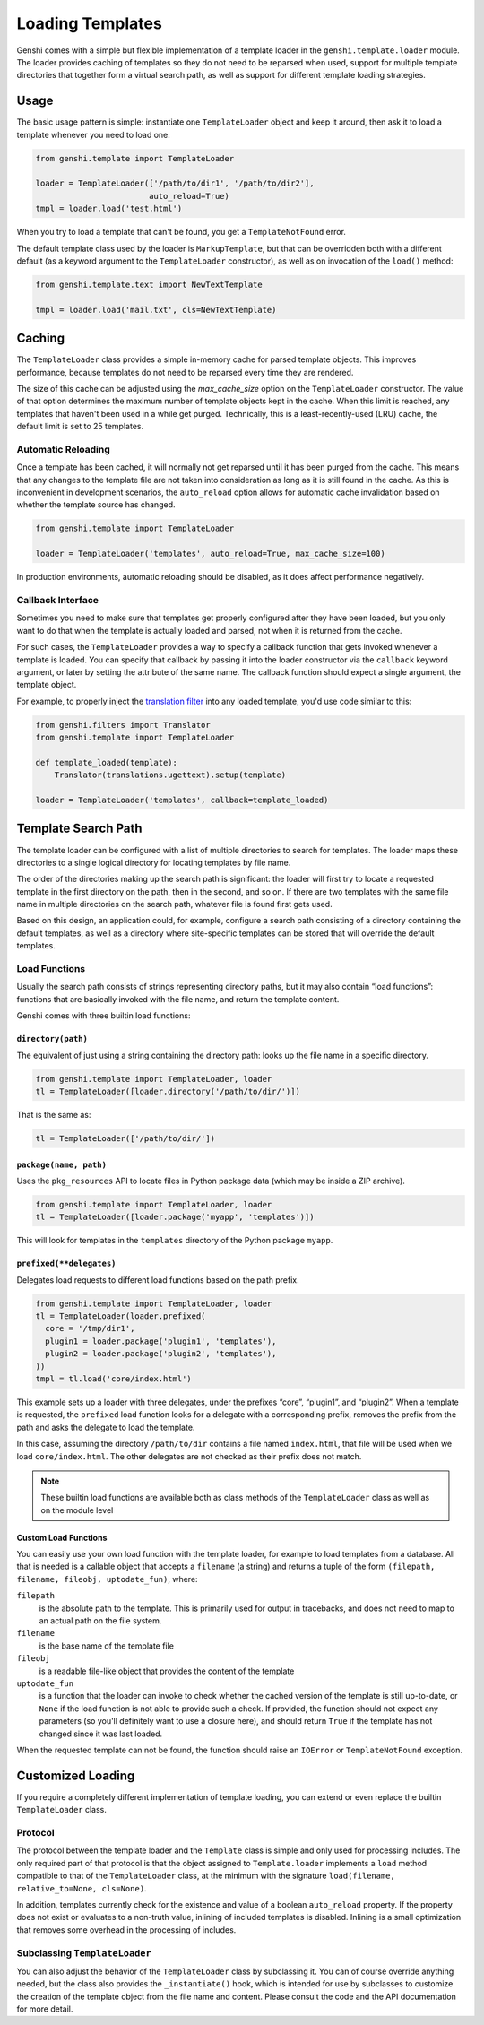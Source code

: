 .. -*- mode: rst; encoding: utf-8 -*-

=================
Loading Templates
=================

Genshi comes with a simple but flexible implementation of a template loader in
the ``genshi.template.loader`` module. The loader provides caching of
templates so they do not need to be reparsed when used, support for multiple
template directories that together form a virtual search path, as well as
support for different template loading strategies.


-----
Usage
-----

The basic usage pattern is simple: instantiate one ``TemplateLoader`` object
and keep it around, then ask it to load a template whenever you need to load
one:

.. code-block:: python

  from genshi.template import TemplateLoader
  
  loader = TemplateLoader(['/path/to/dir1', '/path/to/dir2'],
                          auto_reload=True)
  tmpl = loader.load('test.html')

When you try to load a template that can't be found, you get a
``TemplateNotFound`` error.

The default template class used by the loader is ``MarkupTemplate``, but that
can be overridden both with a different default (as a keyword argument to the
``TemplateLoader`` constructor), as well as on invocation of the ``load()``
method:

.. code-block:: python

  from genshi.template.text import NewTextTemplate
  
  tmpl = loader.load('mail.txt', cls=NewTextTemplate)


-------
Caching
-------

The ``TemplateLoader`` class provides a simple in-memory cache for parsed
template objects. This improves performance, because templates do not need to
be reparsed every time they are rendered.

The size of this cache can be adjusted using the `max_cache_size` option on
the ``TemplateLoader`` constructor. The value of that option determines the
maximum number of template objects kept in the cache. When this limit is
reached, any templates that haven't been used in a while get purged.
Technically, this is a least-recently-used (LRU) cache, the default limit is
set to 25 templates.

Automatic Reloading
===================

Once a template has been cached, it will normally not get reparsed until it
has been purged from the cache. This means that any changes to the template
file are not taken into consideration as long as it is still found in the
cache. As this is inconvenient in development scenarios, the ``auto_reload``
option allows for automatic cache invalidation based on whether the template
source has changed.

.. code-block:: python

  from genshi.template import TemplateLoader
  
  loader = TemplateLoader('templates', auto_reload=True, max_cache_size=100)

In production environments, automatic reloading should be disabled, as it does
affect performance negatively.

Callback Interface
==================

Sometimes you need to make sure that templates get properly configured after
they have been loaded, but you only want to do that when the template is
actually loaded and parsed, not when it is returned from the cache.

For such cases, the ``TemplateLoader`` provides a way to specify a callback
function that gets invoked whenever a template is loaded. You can specify that
callback by passing it into the loader constructor via the ``callback``
keyword argument, or later by setting the attribute of the same name. The
callback function should expect a single argument, the template object.

For example, to properly inject the `translation filter`_ into any loaded
template, you'd use code similar to this:

.. code-block:: python

  from genshi.filters import Translator
  from genshi.template import TemplateLoader
  
  def template_loaded(template):
      Translator(translations.ugettext).setup(template)
  
  loader = TemplateLoader('templates', callback=template_loaded)

.. _`translation filter`: i18n.html

--------------------
Template Search Path
--------------------

The template loader can be configured with a list of multiple directories to
search for templates. The loader maps these directories to a single logical
directory for locating templates by file name.

The order of the directories making up the search path is significant: the
loader will first try to locate a requested template in the first directory on
the path, then in the second, and so on. If there are two templates with the
same file name in multiple directories on the search path, whatever file is
found first gets used.

Based on this design, an application could, for example, configure a search
path consisting of a directory containing the default templates, as well as a
directory where site-specific templates can be stored that will override the
default templates.


Load Functions
==============

Usually the search path consists of strings representing directory paths, but
it may also contain “load functions”: functions that are basically invoked
with the file name, and return the template content.

Genshi comes with three builtin load functions:

``directory(path)``
-------------------

The equivalent of just using a string containing the directory path: looks up
the file name in a specific directory.

.. code-block:: python

  from genshi.template import TemplateLoader, loader
  tl = TemplateLoader([loader.directory('/path/to/dir/')])

That is the same as:

.. code-block:: python

  tl = TemplateLoader(['/path/to/dir/'])


``package(name, path)``
-----------------------

Uses the ``pkg_resources`` API to locate files in Python package data (which
may be inside a ZIP archive).

.. code-block:: python

  from genshi.template import TemplateLoader, loader
  tl = TemplateLoader([loader.package('myapp', 'templates')])

This will look for templates in the ``templates`` directory of the Python
package ``myapp``.

``prefixed(**delegates)``
-------------------------

Delegates load requests to different load functions based on the path prefix.

.. code-block:: python

  from genshi.template import TemplateLoader, loader
  tl = TemplateLoader(loader.prefixed(
    core = '/tmp/dir1',
    plugin1 = loader.package('plugin1', 'templates'),
    plugin2 = loader.package('plugin2', 'templates'),
  ))
  tmpl = tl.load('core/index.html')

This example sets up a loader with three delegates, under the prefixes “core”,
“plugin1”, and “plugin2”. When a template is requested, the ``prefixed`` load
function looks for a delegate with a corresponding prefix, removes the prefix
from the path and asks the delegate to load the template.

In this case, assuming the directory ``/path/to/dir`` contains a file named
``index.html``, that file will be used when we load ``core/index.html``. The
other delegates are not checked as their prefix does not match.


.. note:: These builtin load functions are available both as class methods
          of the ``TemplateLoader`` class as well as on the module level


Custom Load Functions
---------------------

You can easily use your own load function with the template loader, for
example to load templates from a database. All that is needed is a callable
object that accepts a ``filename`` (a string) and returns a tuple of the form
``(filepath, filename, fileobj, uptodate_fun)``, where:

``filepath``
  is the absolute path to the template. This is primarily used for output in
  tracebacks, and does not need to map to an actual path on the file system.
``filename``
  is the base name of the template file
``fileobj``
  is a readable file-like object that provides the content of the template
``uptodate_fun``
  is a function that the loader can invoke to check whether the cached version
  of the template is still up-to-date, or ``None`` if the load function is not
  able to provide such a check. If provided, the function should not expect
  any parameters (so you'll definitely want to use a closure here), and should
  return ``True`` if the template has not changed since it was last loaded.

When the requested template can not be found, the function should raise an
``IOError`` or ``TemplateNotFound`` exception.


------------------
Customized Loading
------------------

If you require a completely different implementation of template loading, you
can extend or even replace the builtin ``TemplateLoader`` class.

Protocol
========

The protocol between the template loader and the ``Template`` class is simple
and only used for processing includes. The only required part of that protocol
is that the object assigned to ``Template.loader`` implements a ``load``
method compatible to that of the ``TemplateLoader`` class, at the minimum with
the signature ``load(filename, relative_to=None, cls=None)``.

In addition, templates currently check for the existence and value of a boolean
``auto_reload`` property. If the property does not exist or evaluates to a
non-truth value, inlining of included templates is disabled. Inlining is a
small optimization that removes some overhead in the processing of includes.

Subclassing ``TemplateLoader``
==============================

You can also adjust the behavior of the ``TemplateLoader`` class by subclassing
it. You can of course override anything needed, but the class also provides the
``_instantiate()`` hook, which is intended for use by subclasses to customize
the creation of the template object from the file name and content. Please
consult the code and the API documentation for more detail.
